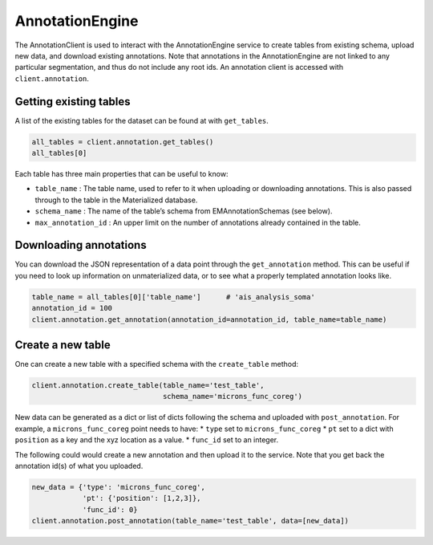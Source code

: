AnnotationEngine
================

The AnnotationClient is used to interact with the AnnotationEngine
service to create tables from existing schema, upload new data, and
download existing annotations. Note that annotations in the
AnnotationEngine are not linked to any particular segmentation, and thus
do not include any root ids. An annotation client is accessed with
``client.annotation``.

Getting existing tables
^^^^^^^^^^^^^^^^^^^^^^^

A list of the existing tables for the dataset can be found at with
``get_tables``.

.. code:: ipython3

    all_tables = client.annotation.get_tables()
    all_tables[0]

Each table has three main properties that can be useful to know: 

* ``table_name`` : The table name, used to refer to it when uploading or downloading annotations. This is also passed through to the table in the Materialized database.
* ``schema_name`` : The name of the table’s schema from EMAnnotationSchemas (see below).
* ``max_annotation_id`` : An upper limit on the number of annotations already contained in the table.

Downloading annotations
^^^^^^^^^^^^^^^^^^^^^^^

You can download the JSON representation of a data point through the
``get_annotation`` method. This can be useful if you need to look up
information on unmaterialized data, or to see what a properly templated
annotation looks like.

.. code:: ipython3

    table_name = all_tables[0]['table_name']      # 'ais_analysis_soma'
    annotation_id = 100
    client.annotation.get_annotation(annotation_id=annotation_id, table_name=table_name)

Create a new table
^^^^^^^^^^^^^^^^^^

One can create a new table with a specified schema with the
``create_table`` method:

.. code:: ipython3

   client.annotation.create_table(table_name='test_table',
                                  schema_name='microns_func_coreg')


New data can be generated as a dict or list of dicts following the
schema and uploaded with ``post_annotation``. For example, a
``microns_func_coreg`` point needs to have: \* ``type`` set to
``microns_func_coreg`` \* ``pt`` set to a dict with ``position`` as a
key and the xyz location as a value. \* ``func_id`` set to an integer.

The following could would create a new annotation and then upload it to the service. Note that you get back the annotation id(s) of what you uploaded.

.. code:: ipython3

   new_data = {'type': 'microns_func_coreg',
               'pt': {'position': [1,2,3]},
               'func_id': 0}
   client.annotation.post_annotation(table_name='test_table', data=[new_data])
